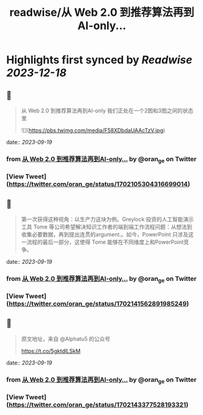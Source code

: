 :PROPERTIES:
:title: readwise/从 Web 2.0 到推荐算法再到AI-only...
:END:

:PROPERTIES:
:author: [[oran_ge on Twitter]]
:full-title: "从 Web 2.0 到推荐算法再到AI-only..."
:category: [[tweets]]
:url: https://twitter.com/oran_ge/status/1702105304316699014
:image-url: https://pbs.twimg.com/profile_images/1466229791825170436/JPPr3_FG.png
:END:

* Highlights first synced by [[Readwise]] [[2023-12-18]]
** 📌
#+BEGIN_QUOTE
从 Web 2.0 到推荐算法再到AI-only
我们正处在一个2图和3图之间的状态里 

![](https://pbs.twimg.com/media/F58XDbdaUAAcTzV.jpg) 
#+END_QUOTE
    date:: [[2023-09-19]]
*** from _从 Web 2.0 到推荐算法再到AI-only..._ by @oran_ge on Twitter
*** [View Tweet](https://twitter.com/oran_ge/status/1702105304316699014)
** 📌
#+BEGIN_QUOTE
第一次获得这种视角：以生产力这块为例。Greylock 投资的人工智能演示工具 Tome 等公司希望解决知识工作者的端到端工作流程问题：从想法到收集必要数据，再到提出连贯的argument.。如今，PowerPoint 只涉及这一流程的最后一部分，这使得 Tome 能够在不同维度上和PowerPoint竞争。 
#+END_QUOTE
    date:: [[2023-09-19]]
*** from _从 Web 2.0 到推荐算法再到AI-only..._ by @oran_ge on Twitter
*** [View Tweet](https://twitter.com/oran_ge/status/1702141562891985249)
** 📌
#+BEGIN_QUOTE
原文地址，来自 @Alphatu5 的公众号

https://t.co/5gktdlLSkM 
#+END_QUOTE
    date:: [[2023-09-19]]
*** from _从 Web 2.0 到推荐算法再到AI-only..._ by @oran_ge on Twitter
*** [View Tweet](https://twitter.com/oran_ge/status/1702143377528193321)